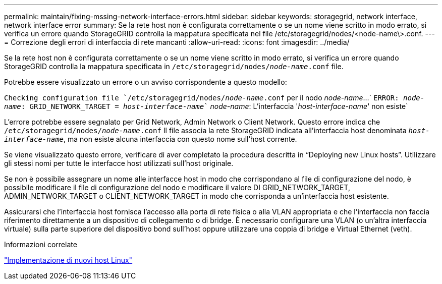 ---
permalink: maintain/fixing-mssing-network-interface-errors.html 
sidebar: sidebar 
keywords: storagegrid, network interface, network interface error 
summary: Se la rete host non è configurata correttamente o se un nome viene scritto in modo errato, si verifica un errore quando StorageGRID controlla la mappatura specificata nel file /etc/storagegrid/nodes/<node-name\>.conf. 
---
= Correzione degli errori di interfaccia di rete mancanti
:allow-uri-read: 
:icons: font
:imagesdir: ../media/


[role="lead"]
Se la rete host non è configurata correttamente o se un nome viene scritto in modo errato, si verifica un errore quando StorageGRID controlla la mappatura specificata in `/etc/storagegrid/nodes/_node-name_.conf` file.

Potrebbe essere visualizzato un errore o un avviso corrispondente a questo modello:

`Checking configuration file `/etc/storagegrid/nodes/_node-name_.conf` per il nodo _node-name_...`
`ERROR: _node-name_: GRID_NETWORK_TARGET = _host-interface-name_`` _node-name_: L'interfaccia '_host-interface-name_' non esiste`

L'errore potrebbe essere segnalato per Grid Network, Admin Network o Client Network. Questo errore indica che `/etc/storagegrid/nodes/_node-name_.conf` Il file associa la rete StorageGRID indicata all'interfaccia host denominata `_host-interface-name_`, ma non esiste alcuna interfaccia con questo nome sull'host corrente.

Se viene visualizzato questo errore, verificare di aver completato la procedura descritta in "`Deploying new Linux hosts`". Utilizzare gli stessi nomi per tutte le interfacce host utilizzati sull'host originale.

Se non è possibile assegnare un nome alle interfacce host in modo che corrispondano al file di configurazione del nodo, è possibile modificare il file di configurazione del nodo e modificare il valore DI GRID_NETWORK_TARGET, ADMIN_NETWORK_TARGET o CLIENT_NETWORK_TARGET in modo che corrisponda a un'interfaccia host esistente.

Assicurarsi che l'interfaccia host fornisca l'accesso alla porta di rete fisica o alla VLAN appropriata e che l'interfaccia non faccia riferimento direttamente a un dispositivo di collegamento o di bridge. È necessario configurare una VLAN (o un'altra interfaccia virtuale) sulla parte superiore del dispositivo bond sull'host oppure utilizzare una coppia di bridge e Virtual Ethernet (veth).

.Informazioni correlate
link:deploying-new-linux-hosts.html["Implementazione di nuovi host Linux"]
